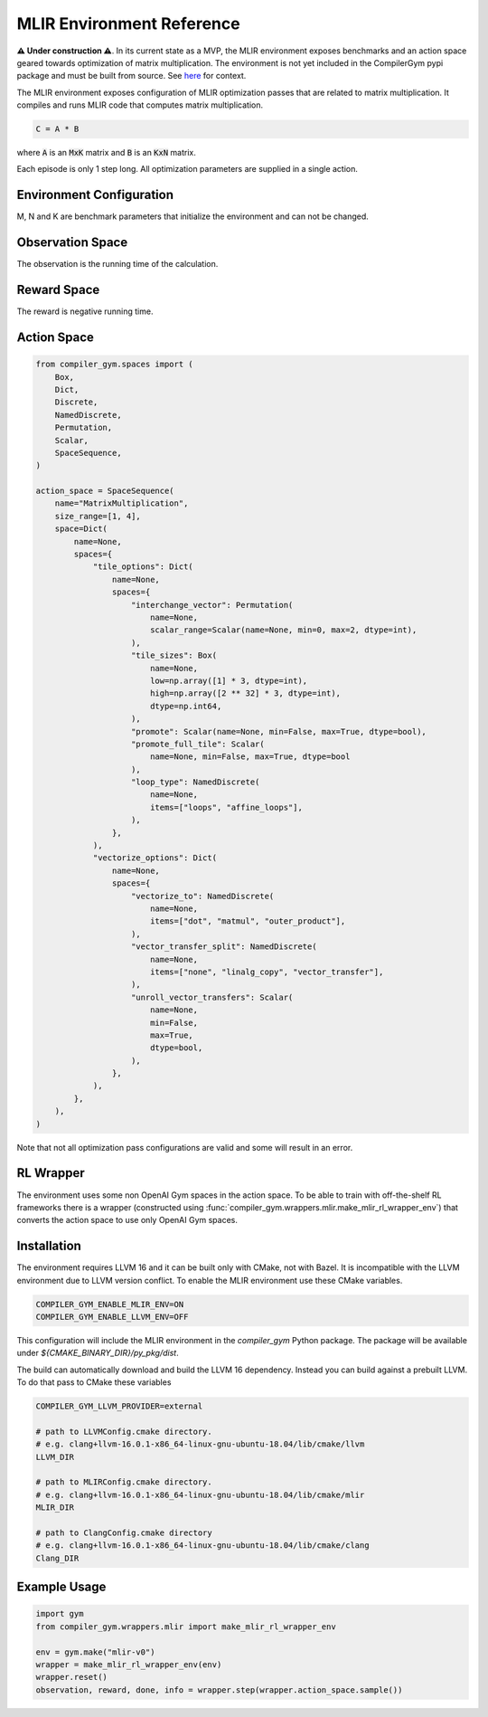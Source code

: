 MLIR Environment Reference
==========================

**⚠️ Under construction ⚠️**. In its current state as a MVP, the MLIR
environment exposes benchmarks and an action space geared towards optimization
of matrix multiplication. The environment is not yet included in the CompilerGym
pypi package and must be built from source. See `here
<https://github.com/facebookresearch/CompilerGym/issues/669>`_ for context.

The MLIR environment exposes configuration of MLIR optimization passes that are
related to matrix multiplication. It compiles and runs MLIR code that computes
matrix multiplication.

.. code-block::

    C = A * B

where :code:`A` is an :code:`MxK` matrix and :code:`B` is an :code:`KxN` matrix.

Each episode is only 1 step long. All optimization parameters are supplied in a
single action.


Environment Configuration
~~~~~~~~~~~~~~~~~~~~~~~~~

M, N and K are benchmark parameters that initialize the environment and can not
be changed.


Observation Space
~~~~~~~~~~~~~~~~~
The observation is the running time of the calculation.


Reward Space
~~~~~~~~~~~~
The reward is negative running time.


Action Space
~~~~~~~~~~~~

.. code-block::

    from compiler_gym.spaces import (
        Box,
        Dict,
        Discrete,
        NamedDiscrete,
        Permutation,
        Scalar,
        SpaceSequence,
    )

    action_space = SpaceSequence(
        name="MatrixMultiplication",
        size_range=[1, 4],
        space=Dict(
            name=None,
            spaces={
                "tile_options": Dict(
                    name=None,
                    spaces={
                        "interchange_vector": Permutation(
                            name=None,
                            scalar_range=Scalar(name=None, min=0, max=2, dtype=int),
                        ),
                        "tile_sizes": Box(
                            name=None,
                            low=np.array([1] * 3, dtype=int),
                            high=np.array([2 ** 32] * 3, dtype=int),
                            dtype=np.int64,
                        ),
                        "promote": Scalar(name=None, min=False, max=True, dtype=bool),
                        "promote_full_tile": Scalar(
                            name=None, min=False, max=True, dtype=bool
                        ),
                        "loop_type": NamedDiscrete(
                            name=None,
                            items=["loops", "affine_loops"],
                        ),
                    },
                ),
                "vectorize_options": Dict(
                    name=None,
                    spaces={
                        "vectorize_to": NamedDiscrete(
                            name=None,
                            items=["dot", "matmul", "outer_product"],
                        ),
                        "vector_transfer_split": NamedDiscrete(
                            name=None,
                            items=["none", "linalg_copy", "vector_transfer"],
                        ),
                        "unroll_vector_transfers": Scalar(
                            name=None,
                            min=False,
                            max=True,
                            dtype=bool,
                        ),
                    },
                ),
            },
        ),
    )

Note that not all optimization pass configurations are valid and some will
result in an error.

RL Wrapper
~~~~~~~~~~

The environment uses some non OpenAI Gym spaces in the action space. To be able
to train with off-the-shelf RL frameworks there is a wrapper (constructed using
:func:`compiler_gym.wrappers.mlir.make_mlir_rl_wrapper_env`) that converts the
action space to use only OpenAI Gym spaces.


Installation
~~~~~~~~~~~~

The environment requires LLVM 16 and it can be built only with CMake, not with
Bazel. It is incompatible with the LLVM environment due to LLVM version
conflict. To enable the MLIR environment use these CMake variables.

.. code-block::

    COMPILER_GYM_ENABLE_MLIR_ENV=ON
    COMPILER_GYM_ENABLE_LLVM_ENV=OFF

This configuration will include the MLIR environment in the `compiler_gym`
Python package. The package will be available under
`${CMAKE_BINARY_DIR}/py_pkg/dist`.

The build can automatically download and build the LLVM 16 dependency.
Instead you can build against a prebuilt LLVM.
To do that pass to CMake these variables

.. code-block::

    COMPILER_GYM_LLVM_PROVIDER=external

    # path to LLVMConfig.cmake directory.
    # e.g. clang+llvm-16.0.1-x86_64-linux-gnu-ubuntu-18.04/lib/cmake/llvm
    LLVM_DIR

    # path to MLIRConfig.cmake directory.
    # e.g. clang+llvm-16.0.1-x86_64-linux-gnu-ubuntu-18.04/lib/cmake/mlir
    MLIR_DIR

    # path to ClangConfig.cmake directory
    # e.g. clang+llvm-16.0.1-x86_64-linux-gnu-ubuntu-18.04/lib/cmake/clang
    Clang_DIR

Example Usage
~~~~~~~~~~~~~

.. code-block::

    import gym
    from compiler_gym.wrappers.mlir import make_mlir_rl_wrapper_env

    env = gym.make("mlir-v0")
    wrapper = make_mlir_rl_wrapper_env(env)
    wrapper.reset()
    observation, reward, done, info = wrapper.step(wrapper.action_space.sample())
